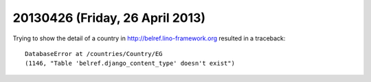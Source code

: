 ================================
20130426 (Friday, 26 April 2013)
================================

Trying to show the detail of a country in http://belref.lino-framework.org
resulted in a traceback::


  DatabaseError at /countries/Country/EG
  (1146, "Table 'belref.django_content_type' doesn't exist")



